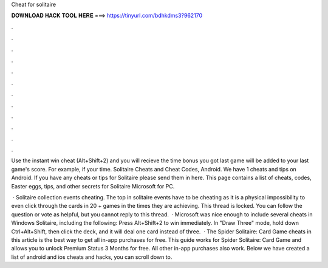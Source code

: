 Cheat for solitaire



𝐃𝐎𝐖𝐍𝐋𝐎𝐀𝐃 𝐇𝐀𝐂𝐊 𝐓𝐎𝐎𝐋 𝐇𝐄𝐑𝐄 ===> https://tinyurl.com/bdhkdms3?962170



.



.



.



.



.



.



.



.



.



.



.



.

Use the instant win cheat (Alt+Shift+2) and you will recieve the time bonus you got last game will be added to your last game's score. For example, if your time. Solitaire Cheats and Cheat Codes, Android. We have 1 cheats and tips on Android. If you have any cheats or tips for Solitaire please send them in here. This page contains a list of cheats, codes, Easter eggs, tips, and other secrets for Solitaire Microsoft for PC.

 · Solitaire collection events cheating. The top in solitaire events have to be cheating as it is a physical impossibility to even click through the cards in 20 + games in the times they are achieving. This thread is locked. You can follow the question or vote as helpful, but you cannot reply to this thread.  · Microsoft was nice enough to include several cheats in Windows Solitaire, including the following: Press Alt+Shift+2 to win immediately. In "Draw Three" mode, hold down Ctrl+Alt+Shift, then click the deck, and it will deal one card instead of three.  · The Spider Solitaire: Card Game cheats in this article is the best way to get all in-app purchases for free. This guide works for Spider Solitaire: Card Game and allows you to unlock Premium Status 3 Months for free. All other in-app purchases also work. Below we have created a list of android and ios cheats and hacks, you can scroll down to.
